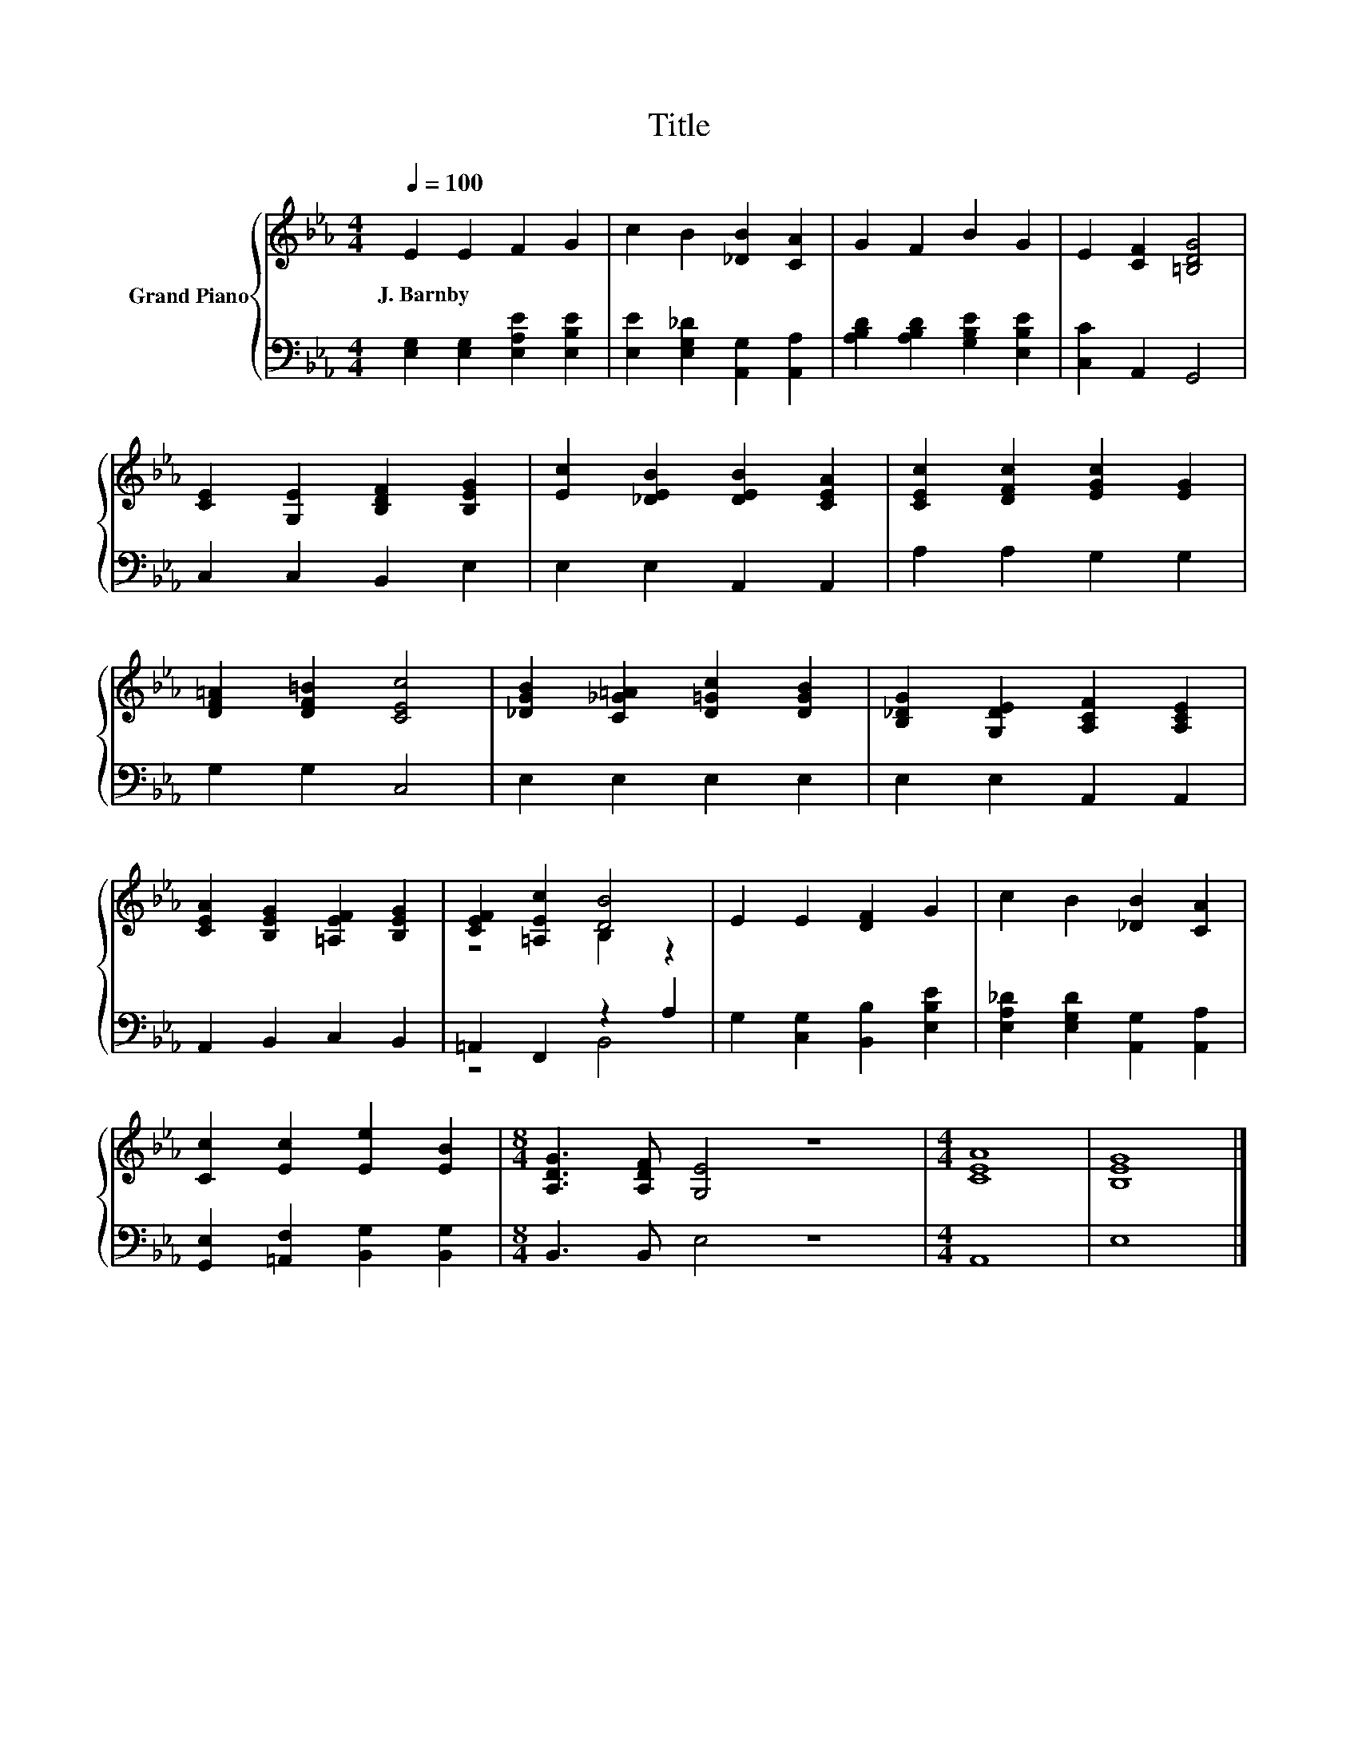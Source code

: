 X:1
T:Title
%%score { ( 1 3 ) | ( 2 4 ) }
L:1/8
Q:1/4=100
M:4/4
K:Eb
V:1 treble nm="Grand Piano"
V:3 treble 
V:2 bass 
V:4 bass 
V:1
 E2 E2 F2 G2 | c2 B2 [_DB]2 [CA]2 | G2 F2 B2 G2 | E2 [CF]2 [=B,DG]4 | %4
w: J.~Barnby * * *||||
 [CE]2 [G,E]2 [B,DF]2 [B,EG]2 | [Ec]2 [_DEB]2 [DEB]2 [CEA]2 | [CEc]2 [DFc]2 [EGc]2 [EG]2 | %7
w: |||
 [DF=A]2 [DF=B]2 [CEc]4 | [_DGB]2 [C_G=A]2 [D=Gc]2 [DGB]2 | [B,_DG]2 [G,DE]2 [A,CF]2 [A,CE]2 | %10
w: |||
 [CEA]2 [B,EG]2 [=A,EF]2 [B,EG]2 | [CEF]2 [=A,Ec]2 [DB]4 | E2 E2 [DF]2 G2 | c2 B2 [_DB]2 [CA]2 | %14
w: ||||
 [Cc]2 [Ec]2 [Ee]2 [EB]2 |[M:8/4] [A,DG]3 [A,DF] [G,E]4 z8 |[M:4/4] [CEA]8 | [B,EG]8 |] %18
w: ||||
V:2
 [E,G,]2 [E,G,]2 [E,A,E]2 [E,B,E]2 | [E,E]2 [E,G,_D]2 [A,,G,]2 [A,,A,]2 | %2
 [A,B,D]2 [A,B,D]2 [G,B,E]2 [E,B,E]2 | [C,C]2 A,,2 G,,4 | C,2 C,2 B,,2 E,2 | E,2 E,2 A,,2 A,,2 | %6
 A,2 A,2 G,2 G,2 | G,2 G,2 C,4 | E,2 E,2 E,2 E,2 | E,2 E,2 A,,2 A,,2 | A,,2 B,,2 C,2 B,,2 | %11
 =A,,2 F,,2 z2 A,2 | G,2 [C,G,]2 [B,,B,]2 [E,B,E]2 | [E,A,_D]2 [E,G,D]2 [A,,G,]2 [A,,A,]2 | %14
 [G,,E,]2 [=A,,F,]2 [B,,G,]2 [B,,G,]2 |[M:8/4] B,,3 B,, E,4 z8 |[M:4/4] A,,8 | E,8 |] %18
V:3
 x8 | x8 | x8 | x8 | x8 | x8 | x8 | x8 | x8 | x8 | x8 | z4 B,2 z2 | x8 | x8 | x8 |[M:8/4] x16 | %16
[M:4/4] x8 | x8 |] %18
V:4
 x8 | x8 | x8 | x8 | x8 | x8 | x8 | x8 | x8 | x8 | x8 | z4 B,,4 | x8 | x8 | x8 |[M:8/4] x16 | %16
[M:4/4] x8 | x8 |] %18

